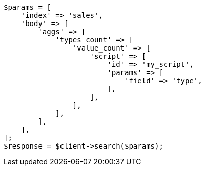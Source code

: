 // aggregations/metrics/valuecount-aggregation.asciidoc:65

[source, php]
----
$params = [
    'index' => 'sales',
    'body' => [
        'aggs' => [
            'types_count' => [
                'value_count' => [
                    'script' => [
                        'id' => 'my_script',
                        'params' => [
                            'field' => 'type',
                        ],
                    ],
                ],
            ],
        ],
    ],
];
$response = $client->search($params);
----
